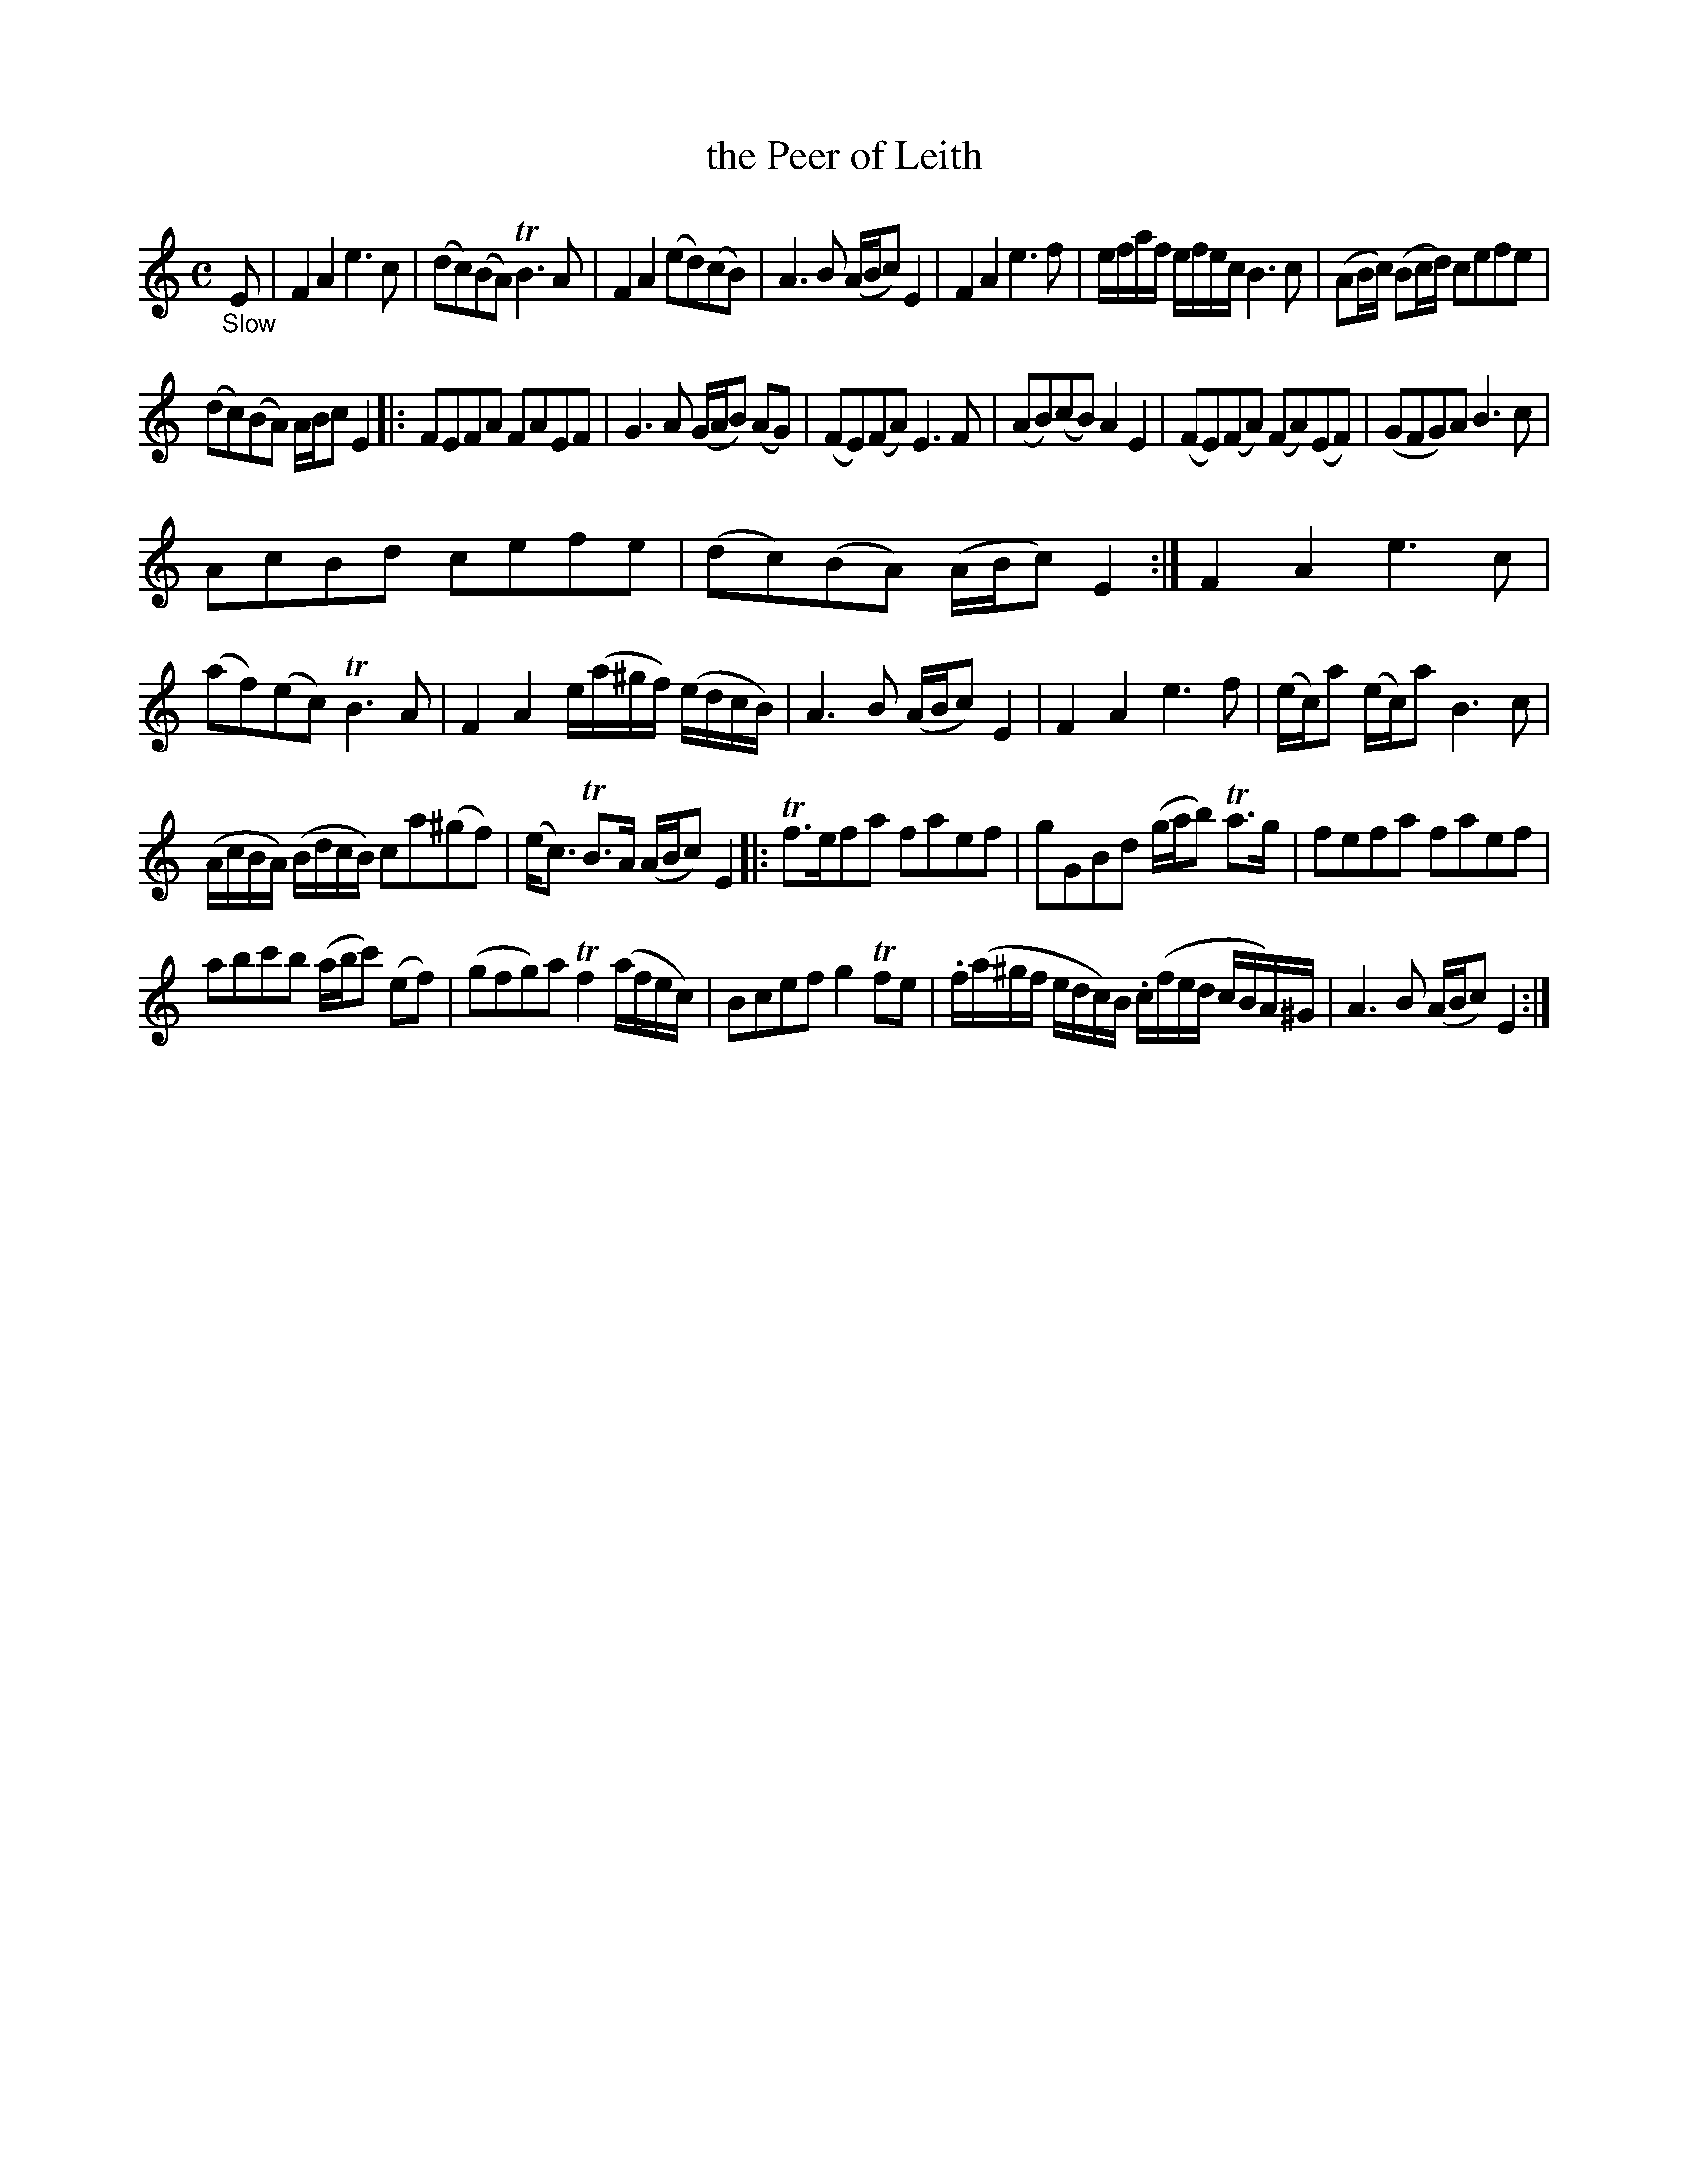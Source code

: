 X: 13242
T: the Peer of Leith
%R: air, march, reel
B: James Oswald "The Caledonian Pocket Companion" v.1 b.3 p.24 #2 (and top 5 staffs + 1 bar of p.25)
S: https://ia800501.us.archive.org/18/items/caledonianpocket01rugg/caledonianpocket01rugg_bw.pdf
Z: 2020 John Chambers <jc:trillian.mit.edu>
M: C
L: 1/8
K: ^f^c	% The tonic isn't clear
"_Slow"E |\
F2A2 e3c | (dc)(BA) TB3A | F2A2 (ed)(cB) | A3B (A/B/c) E2 |\
F2A2 e3f | e/f/a/f/ e/f/e/c/ B3c | (AB/c/) (Bc/d/) cefe |
(dc)(BA) A/B/c E2 |:\
FEFA FAEF | G3A (G/A/B) (AG) | (FE)(FA) E3F | (AB)(cB) A2E2 |\
(FE)(FA) (FA)(EF) | (GFG)A B3c |
AcBd cefe | (dc)(BA) (A/B/c) E2 :|\
F2A2 e3c | (af)(ec) TB3A | F2A2 e/(a/^g/f/) (e/d/c/B/) | A3B (A/B/c) E2 |\
F2A2e3f | (e/c/)a (e/c/)a B3c |
(A/c/B/A/) (B/d/c/B/) ca(^gf) | (e<c) TB>A (A/B/c) E2 |:\
Tf>efa faef | gGBd (g/a/b) Ta>g | fefa faef |
abc'b (a/b/c') (ef) |\
(gfg)a Tf2 (a/f/e/c/) | Bcef g2 Tfe | .f/(a/^g/f/ e/d/c/)B/ .c/(f/e/d/ c/B/A/)^G/ | A3B (A/B/c) E2 :|
